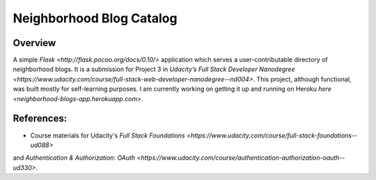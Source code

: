 Neighborhood Blog Catalog
=========================

Overview
--------
A simple `Flask <http://flask.pocoo.org/docs/0.10/>` application which serves
a user-contributable directory of neighborhood blogs. It is a submission for
Project 3 in `Udacity’s Full Stack Developer Nanodegree <https://www.udacity.com/course/full-stack-web-developer-nanodegree--nd004>`.
This project, although functional, was built mostly for self-learning purposes.
I am currently working on getting it up and running on Heroku
`here <neighborhood-blogs-app.herokuapp.com>`.

References:
----------
* Course materials for Udacity's `Full Stack Foundations <https://www.udacity.com/course/full-stack-foundations--ud088>`
and `Authentication & Authorization: OAuth <https://www.udacity.com/course/authentication-authorization-oauth--ud330>`.
